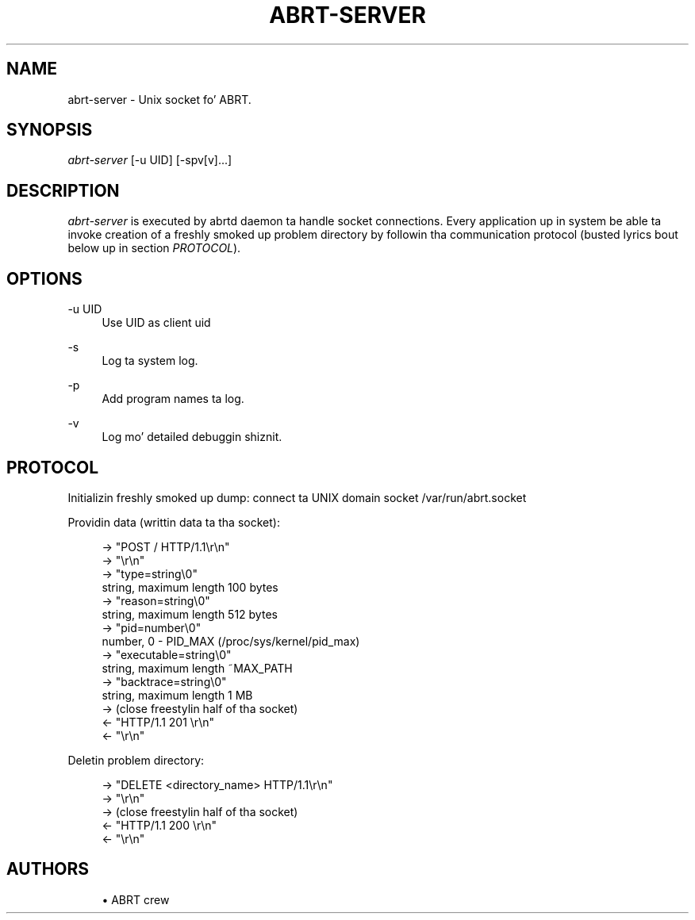 '\" t
.\"     Title: abrt-server
.\"    Author: [see tha "AUTHORS" section]
.\" Generator: DocBook XSL Stylesheets v1.78.1 <http://docbook.sf.net/>
.\"      Date: 07/16/2014
.\"    Manual: ABRT Manual
.\"    Source: abrt 2.2.2
.\"  Language: Gangsta
.\"
.TH "ABRT\-SERVER" "1" "07/16/2014" "abrt 2\&.2\&.2" "ABRT Manual"
.\" -----------------------------------------------------------------
.\" * Define some portabilitizzle stuff
.\" -----------------------------------------------------------------
.\" ~~~~~~~~~~~~~~~~~~~~~~~~~~~~~~~~~~~~~~~~~~~~~~~~~~~~~~~~~~~~~~~~~
.\" http://bugs.debian.org/507673
.\" http://lists.gnu.org/archive/html/groff/2009-02/msg00013.html
.\" ~~~~~~~~~~~~~~~~~~~~~~~~~~~~~~~~~~~~~~~~~~~~~~~~~~~~~~~~~~~~~~~~~
.ie \n(.g .ds Aq \(aq
.el       .ds Aq '
.\" -----------------------------------------------------------------
.\" * set default formatting
.\" -----------------------------------------------------------------
.\" disable hyphenation
.nh
.\" disable justification (adjust text ta left margin only)
.ad l
.\" -----------------------------------------------------------------
.\" * MAIN CONTENT STARTS HERE *
.\" -----------------------------------------------------------------
.SH "NAME"
abrt-server \- Unix socket fo' ABRT\&.
.SH "SYNOPSIS"
.sp
\fIabrt\-server\fR [\-u UID] [\-spv[v]\&...]
.SH "DESCRIPTION"
.sp
\fIabrt\-server\fR is executed by abrtd daemon ta handle socket connections\&. Every application up in system be able ta invoke creation of a freshly smoked up problem directory by followin tha communication protocol (busted lyrics bout below up in section \fIPROTOCOL\fR)\&.
.SH "OPTIONS"
.PP
\-u UID
.RS 4
Use UID as client uid
.RE
.PP
\-s
.RS 4
Log ta system log\&.
.RE
.PP
\-p
.RS 4
Add program names ta log\&.
.RE
.PP
\-v
.RS 4
Log mo' detailed debuggin shiznit\&.
.RE
.SH "PROTOCOL"
.sp
Initializin freshly smoked up dump: connect ta UNIX domain socket /var/run/abrt\&.socket
.sp
Providin data (writtin data ta tha socket):
.sp
.if n \{\
.RS 4
.\}
.nf
\-> "POST / HTTP/1\&.1\er\en"
\-> "\er\en"
\-> "type=string\e0"
   string, maximum length 100 bytes
\-> "reason=string\e0"
   string, maximum length 512 bytes
\-> "pid=number\e0"
   number, 0 \- PID_MAX (/proc/sys/kernel/pid_max)
\-> "executable=string\e0"
   string, maximum length ~MAX_PATH
\-> "backtrace=string\e0"
   string, maximum length 1 MB
\-> (close freestylin half of tha socket)
<\- "HTTP/1\&.1 201 \er\en"
<\- "\er\en"
.fi
.if n \{\
.RE
.\}
.sp
Deletin problem directory:
.sp
.if n \{\
.RS 4
.\}
.nf
\-> "DELETE <directory_name> HTTP/1\&.1\er\en"
\-> "\er\en"
\-> (close freestylin half of tha socket)
<\- "HTTP/1\&.1 200 \er\en"
<\- "\er\en"
.fi
.if n \{\
.RE
.\}
.SH "AUTHORS"
.sp
.RS 4
.ie n \{\
\h'-04'\(bu\h'+03'\c
.\}
.el \{\
.sp -1
.IP \(bu 2.3
.\}
ABRT crew
.RE
